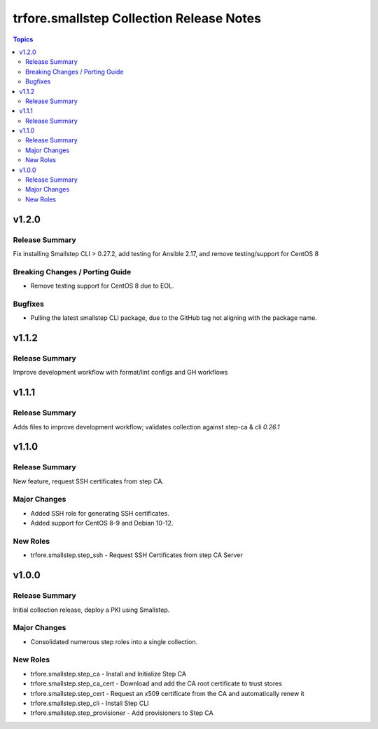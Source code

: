=========================================
trfore.smallstep Collection Release Notes
=========================================

.. contents:: Topics

v1.2.0
======

Release Summary
---------------

Fix installing Smallstep CLI > 0.27.2, add testing for Ansible 2.17, and remove testing/support for CentOS 8

Breaking Changes / Porting Guide
--------------------------------

- Remove testing support for CentOS 8 due to EOL.

Bugfixes
--------

- Pulling the latest smallstep CLI package, due to the GitHub tag not aligning with the package name.

v1.1.2
======

Release Summary
---------------

Improve development workflow with format/lint configs and GH workflows

v1.1.1
======

Release Summary
---------------

Adds files to improve development workflow; validates collection against step-ca & cli `0.26.1`

v1.1.0
======

Release Summary
---------------

New feature, request SSH certificates from step CA.

Major Changes
-------------

- Added SSH role for generating SSH certificates.
- Added support for CentOS 8-9 and Debian 10-12.

New Roles
---------

- trfore.smallstep.step_ssh - Request SSH Certificates from step CA Server

v1.0.0
======

Release Summary
---------------

Initial collection release, deploy a PKI using Smallstep.

Major Changes
-------------

- Consolidated numerous step roles into a single collection.

New Roles
---------

- trfore.smallstep.step_ca - Install and Initialize Step CA
- trfore.smallstep.step_ca_cert - Download and add the CA root certificate to trust stores
- trfore.smallstep.step_cert - Request an x509 certificate from the CA and automatically renew it
- trfore.smallstep.step_cli - Install Step CLI
- trfore.smallstep.step_provisioner - Add provisioners to Step CA
